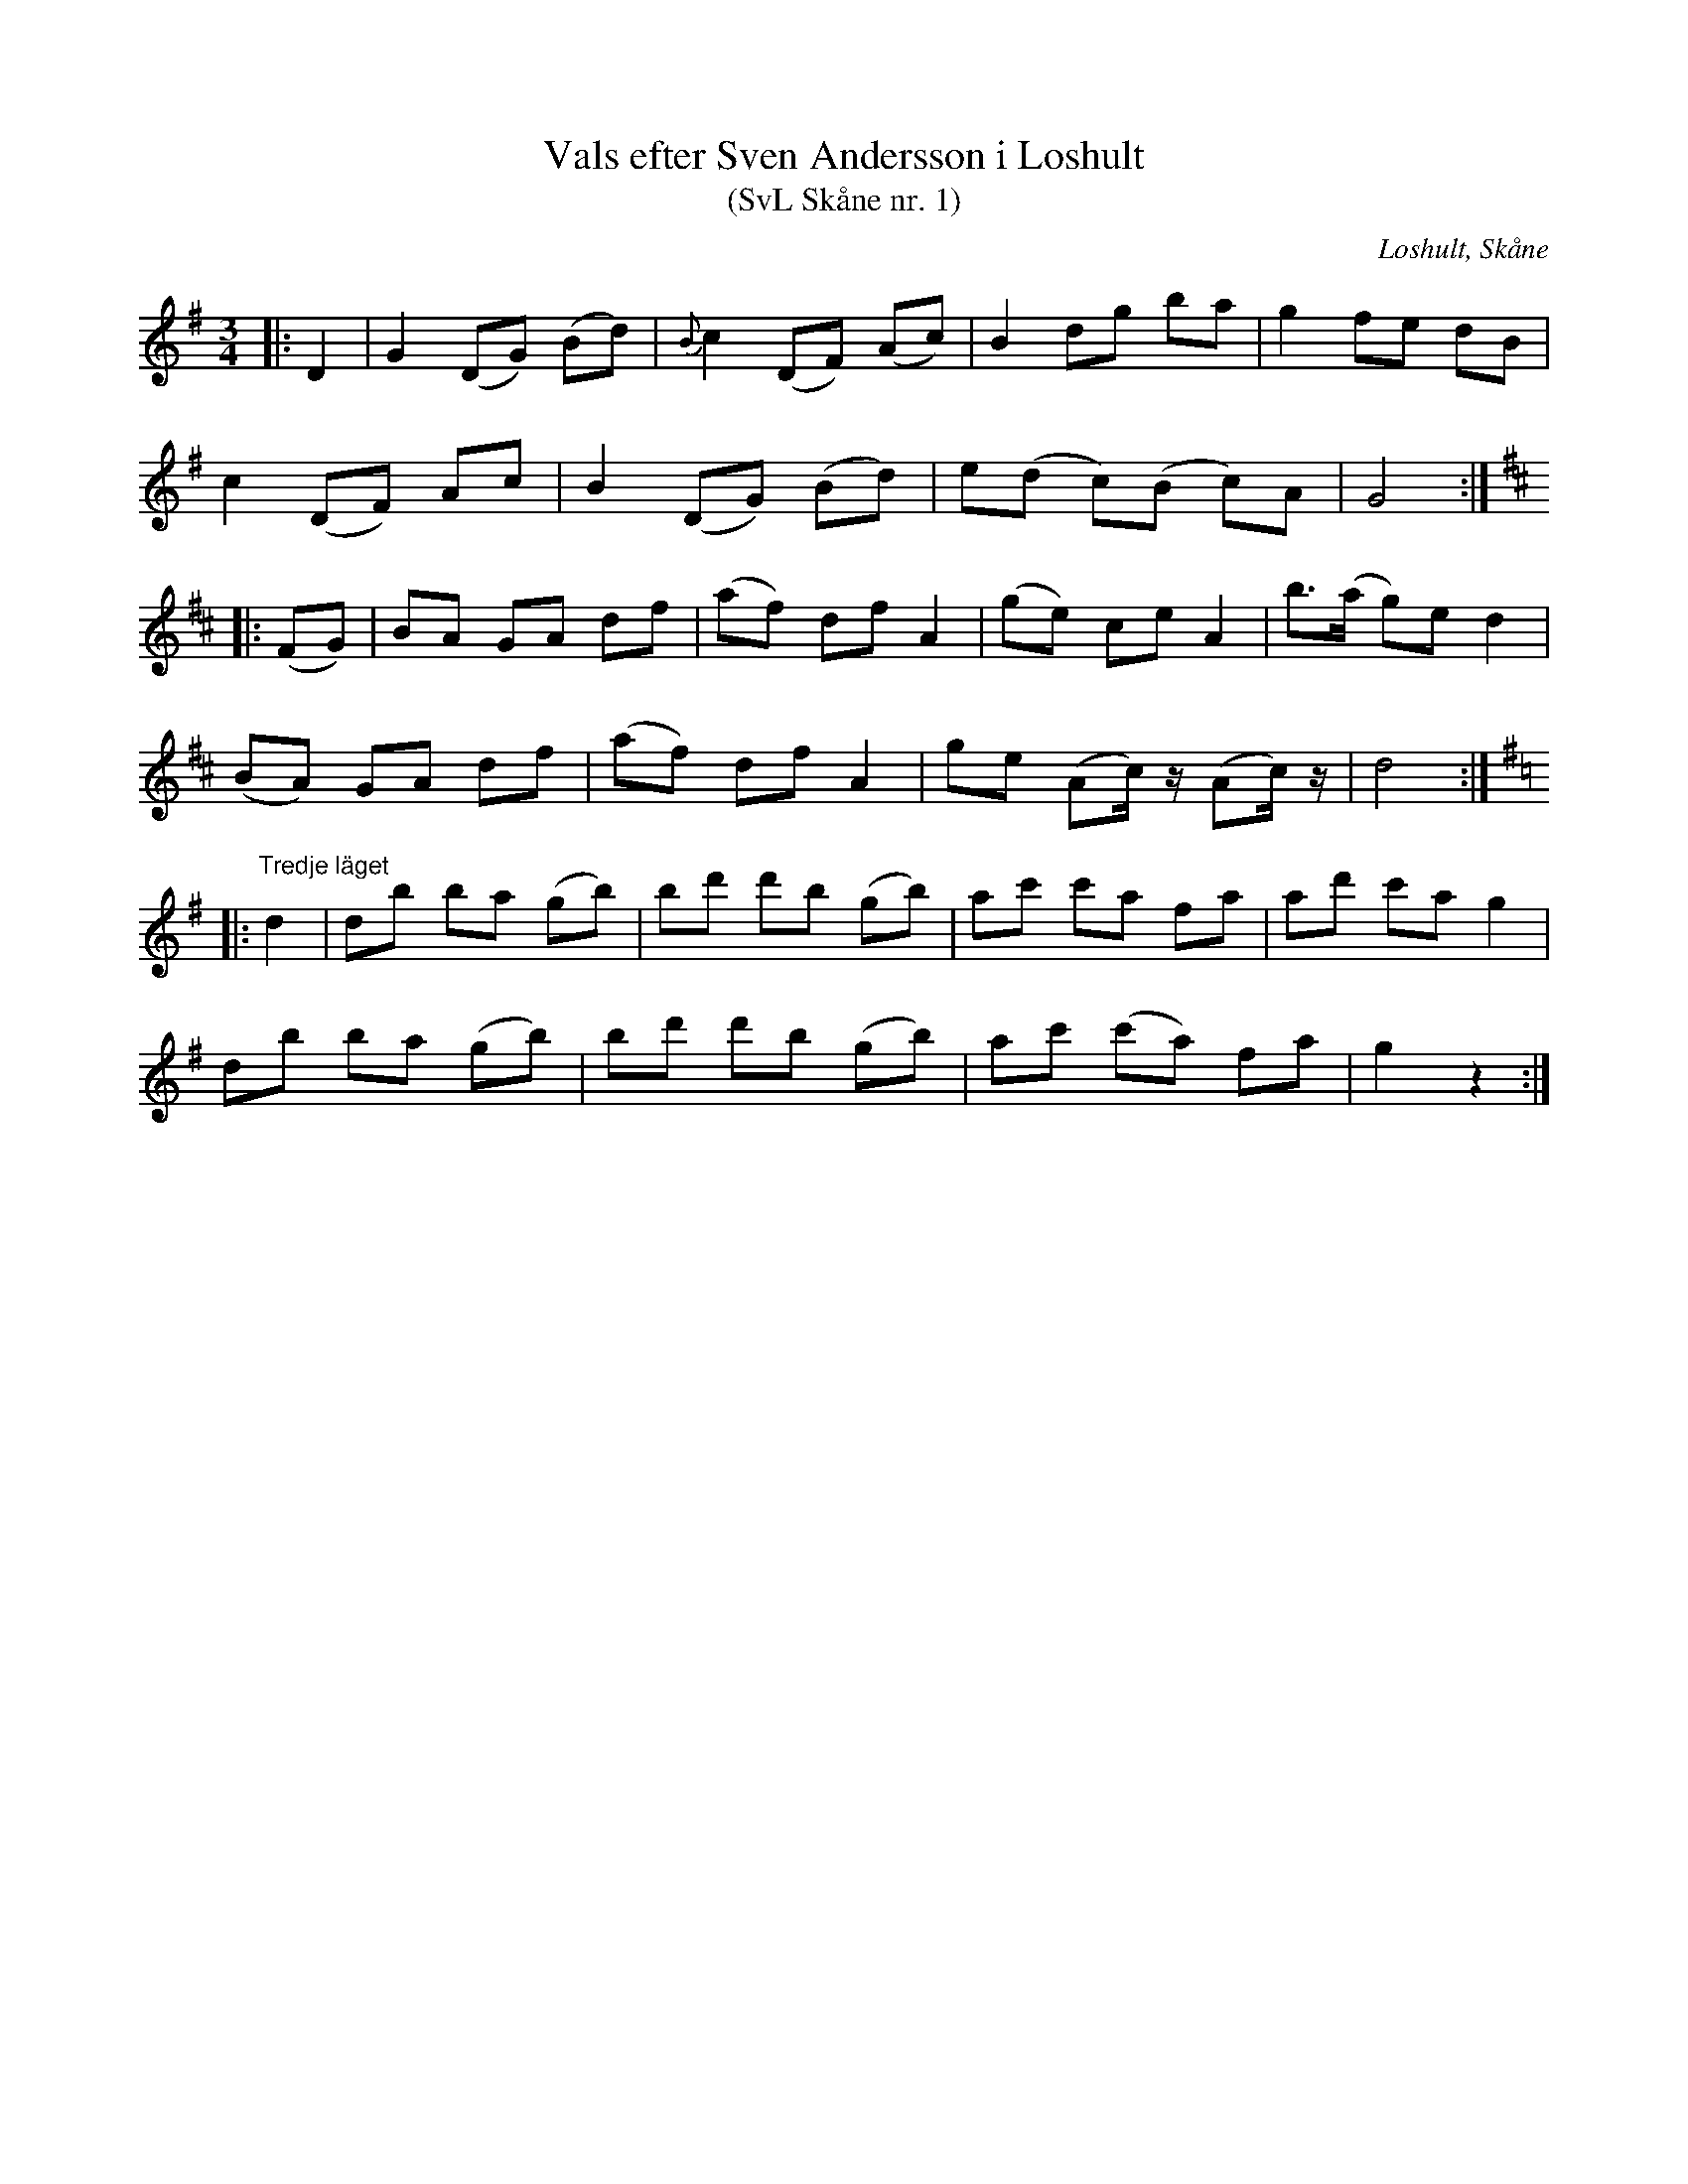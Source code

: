 %%abc-charset utf-8

X:1
T:Vals efter Sven Andersson i Loshult
T:(SvL Skåne nr. 1)
R:Vals
Z:Patrik Månsson, 2009-01-05
O:Loshult, Skåne
S:efter Sven Andersson
B:Svenska Låtar Skåne
N:Melodien gick under benämningen 'Jularpsvalsen'. Sven Andersson hade lärt den av Sven Åkesson i Färgeshult, Glimåkra socken. (SvL)
M:3/4
L:1/8
K:G
|: D2 | G2 (DG) (Bd) | {B}c2 (DF) (Ac) | B2 dg ba | g2 fe dB |
c2 (DF) Ac | B2 (DG) (Bd) | e(d c)(B c)A | G4 :|
K:D
|: (FG) | BA GA df | (af) df A2 | (ge) ce A2 | b>(a g)e d2 |
(BA) GA df | (af) df A2 | ge (Ac1/2) z1/2 (Ac1/2) z1/2 | d4 :|
K:G
|:"Tredje läget"d2 | db ba (gb) | bd' d'b (gb) | ac' c'a fa | ad' c'a g2 |
db ba (gb) | bd' d'b (gb) | ac' (c'a) fa | g2 z2 :|

